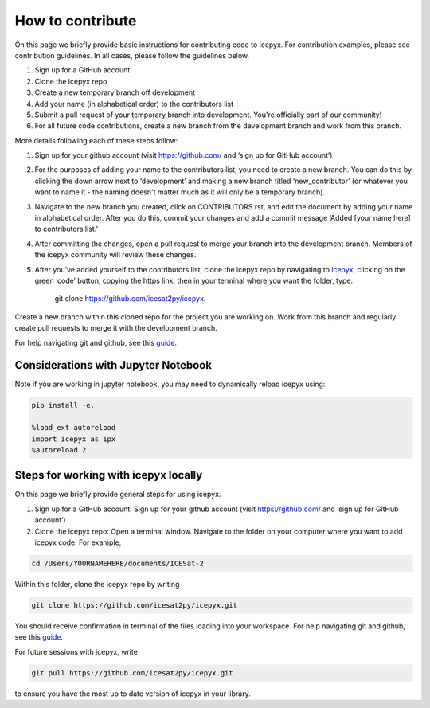 How to contribute
=================

On this page we briefly provide basic instructions for contributing code to icepyx. 
For contribution examples, please see contribution guidelines.
In all cases, please follow the guidelines below. 

1. Sign up for a GitHub account

2. Clone the icepyx repo

3. Create a new temporary branch off development 

4. Add your name (in alphabetical order) to the contributors list

5. Submit a pull request of your temporary branch into development. You're officially part of our community!

6. For all future code contributions, create a new branch from the development branch and work from this branch. 

More details following each of these steps follow:

1. Sign up for your github account (visit https://github.com/ and  ‘sign up for GitHub account’)
2. For the purposes of adding your name to the contributors list, you need to create a new branch. You can do this by clicking the down arrow next to ‘development’ and making a new branch titled ‘new_contributor’ (or whatever you want to name it - the naming doesn't matter much as it will only be a temporary branch). 
3. Navigate to the new branch you created, click on CONTRIBUTORS.rst, and edit the document by adding your name in alphabetical order. After you do this, commit your changes and add a commit message ‘Added [your name here] to contributors list.’ 
4. After committing the changes, open a pull request to merge your branch into the development branch. Members of the icepyx community will review these changes.
5. After you’ve added yourself to the contributors list, clone the icepyx repo by navigating to `icepyx <https://github.com/icesat2py/icepyx>`__, clicking on the green ‘code’ button, copying the https link, then in your terminal where you want the folder, type:

        git clone https://github.com/icesat2py/icepyx.
Create a new branch within this cloned repo for the project you are working on. Work from this branch and regularly create pull requests to merge it with the development branch. 

For help navigating git and github, see this `guide <https://the-turing-way.netlify.app/collaboration/github-novice/github-novice-firststeps.html?highlight=github%20account>`__.

Considerations with Jupyter Notebook
------------------------------------

Note if you are working in jupyter notebook, you may need to dynamically reload icepyx using:
   
.. code-block::

    pip install -e.
    
    %load_ext autoreload
    import icepyx as ipx
    %autoreload 2
    
Steps for working with icepyx locally
-------------------------------------

On this page we briefly provide general steps for using icepyx. 

1. Sign up for a GitHub account: Sign up for your github account (visit https://github.com/ and  ‘sign up for GitHub account’)

2. Clone the icepyx repo: Open a terminal window. Navigate to the folder on your computer where you want to add icepyx code. For example, 

.. code-block::

    cd /Users/YOURNAMEHERE/documents/ICESat-2
    
Within this folder, clone the icepyx repo by writing 

.. code-block::

    git clone https://github.com/icesat2py/icepyx.git
    
You should receive confirmation in terminal of the files loading into your workspace. For help navigating git and github, see this `guide <https://the-turing-way.netlify.app/collaboration/github-novice/github-novice-firststeps.html?highlight=github%20account>`__.

For future sessions with icepyx, write 

.. code-block::

    git pull https://github.com/icesat2py/icepyx.git
    
to ensure you have the most up to date version of icepyx in your library. 


